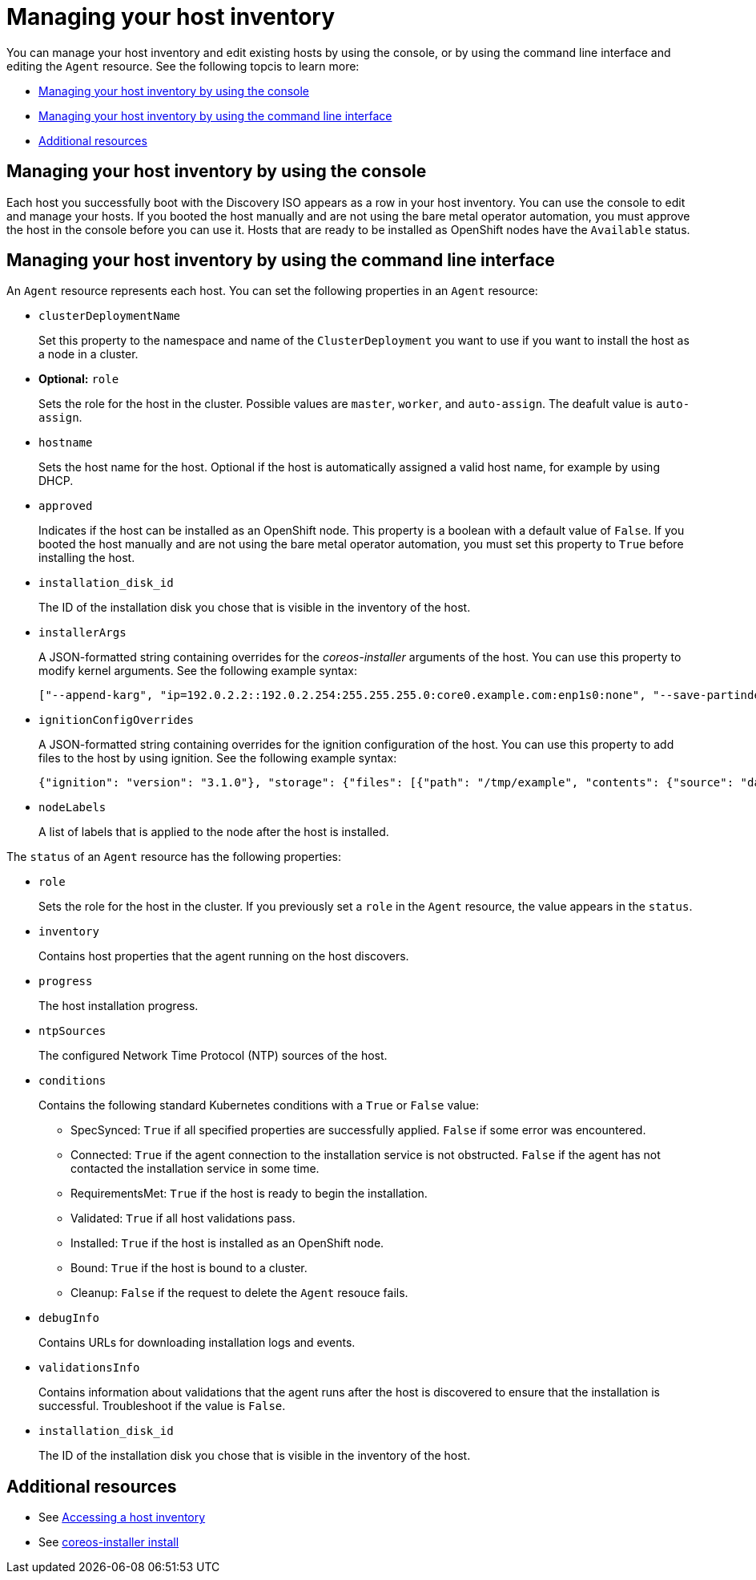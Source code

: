 [#manage-host-inv-console]
= Managing your host inventory

You can manage your host inventory and edit existing hosts by using the console, or by using the command line interface and editing the `Agent` resource. See the following topcis to learn more:

- <<manage-host-inv-console,Managing your host inventory by using the console>>
- <<manage-host-inv-cli,Managing your host inventory by using the command line interface>>
- <<additional-resources-manage-host,Additional resources>>


[#manage-host-inv-console]
== Managing your host inventory by using the console

Each host you successfully boot with the Discovery ISO appears as a row in your host inventory. You can use the console to edit and manage your hosts. If you booted the host manually and are not using the bare metal operator automation, you must approve the host in the console before you can use it. Hosts that are ready to be installed as OpenShift nodes have the `Available` status. 

[#manage-host-inv-cli]
== Managing your host inventory by using the command line interface

An `Agent` resource represents each host. You can set the following properties in an `Agent` resource:

- `clusterDeploymentName`
+
Set this property to the namespace and name of the `ClusterDeployment` you want to use if you want to install the host as a node in a cluster.

- *Optional:* `role`
+
Sets the role for the host in the cluster. Possible values are `master`, `worker`, and `auto-assign`. The deafult value is `auto-assign`.

- `hostname`
+
Sets the host name for the host. Optional if the host is automatically assigned a valid host name, for example by using DHCP.

- `approved`
+
Indicates if the host can be installed as an OpenShift node. This property is a boolean with a default value of `False`.  If you booted the host manually and are not using the bare metal operator automation, you must set this property to `True` before installing the host.

- `installation_disk_id`
+
The ID of the installation disk you chose that is visible in the inventory of the host.

- `installerArgs`
+
A JSON-formatted string containing overrides for the _coreos-installer_ arguments of the host. You can use this property to modify kernel arguments. See the following example syntax:
+
----
["--append-karg", "ip=192.0.2.2::192.0.2.254:255.255.255.0:core0.example.com:enp1s0:none", "--save-partindex", "4"]
----

- `ignitionConfigOverrides`
+
A JSON-formatted string containing overrides for the ignition configuration of the host. You can use this property to add files to the host by using ignition. See the following example syntax:
+
----
{"ignition": "version": "3.1.0"}, "storage": {"files": [{"path": "/tmp/example", "contents": {"source": "data:text/plain;base64,aGVscGltdHJhcHBlZGluYXN3YWdnZXJzcGVj"}}]}}
----

- `nodeLabels`
+
A list of labels that is applied to the node after the host is installed.

The `status` of an `Agent` resource has the following properties:

- `role`
+
Sets the role for the host in the cluster. If you previously set a `role` in the `Agent` resource, the value appears in the `status`.

- `inventory`
+
Contains host properties that the agent running on the host discovers.

- `progress`
+
The host installation progress.

- `ntpSources`
+
The configured Network Time Protocol (NTP) sources of the host.

- `conditions`
+
Contains the following standard Kubernetes conditions with a `True` or `False` value:
+
** SpecSynced: `True` if all specified properties are successfully applied. `False` if some error was encountered.
** Connected: `True` if the agent connection to the installation service is not obstructed. `False` if the agent has not contacted the installation service in some time.
** RequirementsMet: `True` if the host is ready to begin the installation.
** Validated: `True` if all host validations pass.
** Installed: `True` if the host is installed as an OpenShift node.
** Bound: `True` if the host is bound to a cluster.
** Cleanup: `False` if the request to delete the `Agent` resouce fails.

- `debugInfo`
+
Contains URLs for downloading installation logs and events.

- `validationsInfo`
+
Contains information about validations that the agent runs after the host is discovered to ensure that the installation is successful. Troubleshoot if the value is `False`.

- `installation_disk_id`
+
The ID of the installation disk you chose that is visible in the inventory of the host.

[#additional-resources-manage-host]
== Additional resources

- See xref:../cluster_lifecycle/cim_create_console.adoc#access-host-inventory[Accessing a host inventory]
- See link:https://coreos.github.io/coreos-installer/cmd/install/[coreos-installer install]
